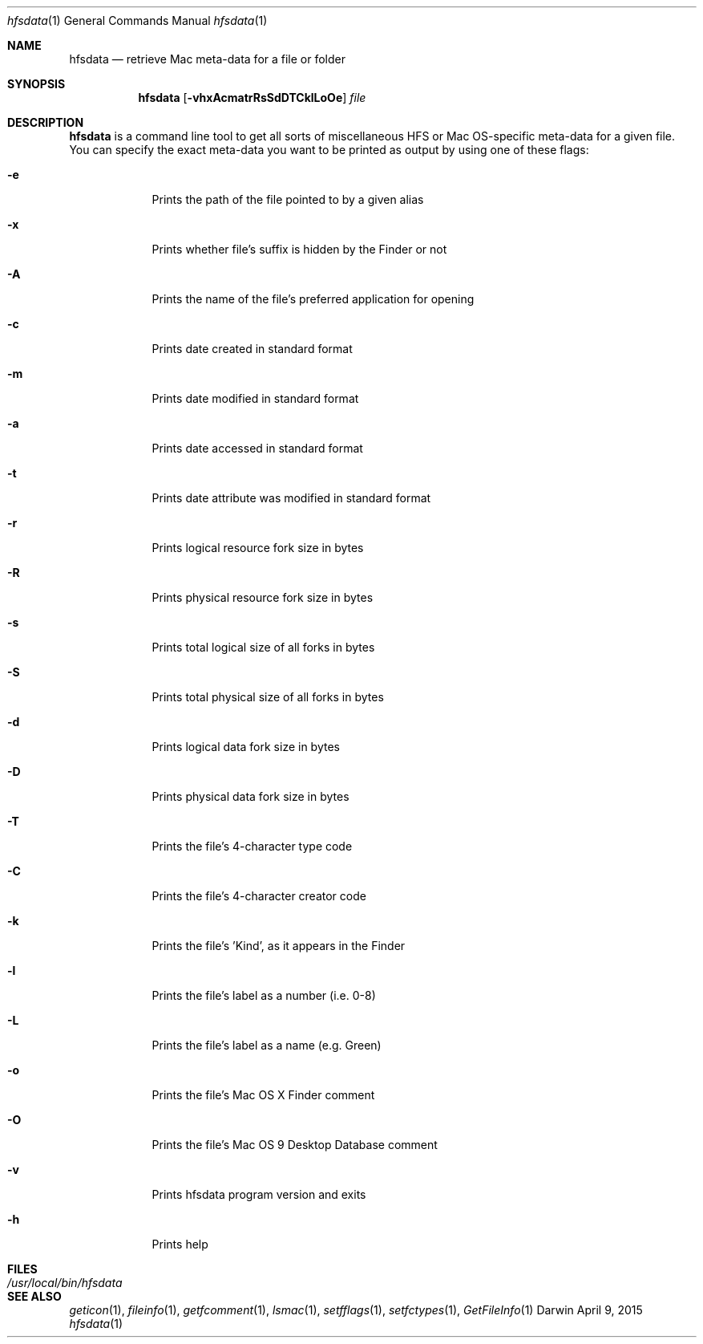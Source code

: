 .Dd April 9, 2015
.Dt hfsdata 1
.Os Darwin
.Sh NAME
.Nm hfsdata
.Nd retrieve Mac meta-data for a file or folder
.Sh SYNOPSIS
.Nm
.Op Fl vhxAcmatrRsSdDTCklLoOe
.Ar file
.Sh DESCRIPTION
.Nm
is a command line tool to get all sorts of miscellaneous HFS or Mac OS-specific
meta-data for a given file.  You can specify the exact meta-data you want to be
printed as output by using one of these flags:
.Bl -tag -width -indent
.It Fl e
Prints the path of the file pointed to by a given alias
.It Fl x
Prints whether file's suffix is hidden by the Finder or not
.It Fl A
Prints the name of the file's preferred application for opening
.It Fl c
Prints date created in standard format
.It Fl m
Prints date modified in standard format
.It Fl a
Prints date accessed in standard format
.It Fl t
Prints date attribute was modified in standard format
.It Fl r
Prints logical resource fork size in bytes
.It Fl R
Prints physical resource fork size in bytes
.It Fl s
Prints total logical size of all forks in bytes
.It Fl S
Prints total physical size of all forks in bytes
.It Fl d
Prints logical data fork size in bytes
.It Fl D
Prints physical data fork size in bytes
.It Fl T
Prints the file's 4-character type code
.It Fl C
Prints the file's 4-character creator code
.It Fl k
Prints the file's 'Kind', as it appears in the Finder
.It Fl l
Prints the file's label as a number (i.e. 0-8)
.It Fl L
Prints the file's label as a name (e.g. Green)
.It Fl o
Prints the file's Mac OS X Finder comment
.It Fl O
Prints the file's Mac OS 9 Desktop Database comment
.It Fl v
Prints hfsdata program version and exits
.It Fl h
Prints help
.El
.Pp
.Sh FILES
.Bl -tag -width "/usr/local/bin/hfsdata" -compact
.It Pa /usr/local/bin/hfsdata
.El
.Sh SEE ALSO
.Xr geticon 1 ,
.Xr fileinfo 1 ,
.Xr getfcomment 1 ,
.Xr lsmac 1 ,
.Xr setfflags 1 ,
.Xr setfctypes 1 ,
.Xr GetFileInfo 1

